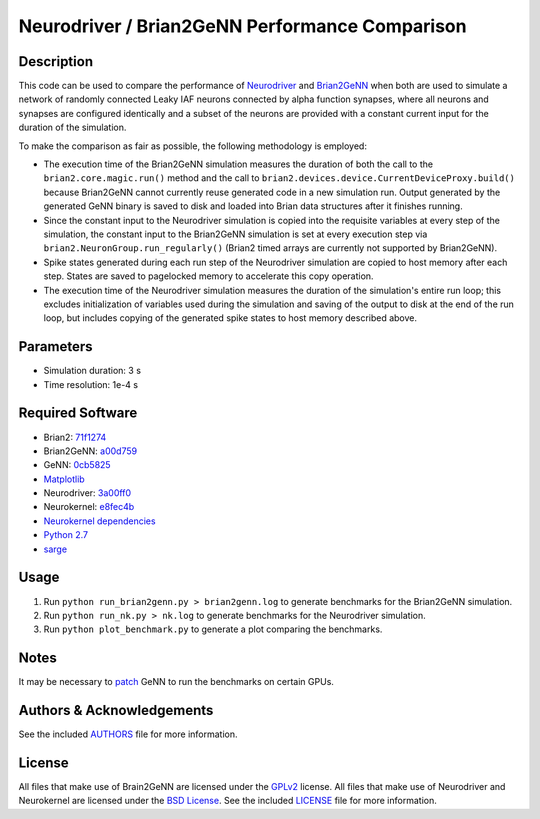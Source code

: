 .. -*- rst -*-

Neurodriver / Brian2GeNN Performance Comparison
===============================================

Description
-----------
This code can be used to compare the performance of
`Neurodriver <https://github.com/neurokernel/neurodriver>`_ and
`Brian2GeNN <https://github.com/brian-team/brian2genn>`_
when both are used to simulate a network of randomly connected Leaky IAF neurons
connected by alpha function synapses, where all neurons and synapses are
configured identically and a subset of the neurons are provided
with a constant current input for the duration of the simulation.

To make the comparison as fair as possible, the following methodology is
employed:

- The execution time of the Brian2GeNN simulation measures the duration of
  both the call to the ``brian2.core.magic.run()`` method and the call to
  ``brian2.devices.device.CurrentDeviceProxy.build()`` because Brian2GeNN cannot
  currently reuse generated code in a new simulation run. Output generated by
  the generated GeNN binary is saved to disk and loaded into Brian data
  structures after it finishes running.
- Since the constant input to the Neurodriver simulation is copied into
  the requisite variables at every step of the simulation, the constant input
  to the Brian2GeNN simulation is set at every execution step via
  ``brian2.NeuronGroup.run_regularly()`` (Brian2 timed arrays are currently not
  supported by Brian2GeNN).
- Spike states generated during each run step of the Neurodriver simulation
  are copied to host memory after each step. States are saved to pagelocked
  memory to accelerate this copy operation.
- The execution time of the Neurodriver simulation measures the duration of the
  simulation's entire run loop; this excludes initialization of variables used
  during the simulation and saving of the output to disk at the end of
  the run loop, but includes copying of the generated spike states to host
  memory described above.

Parameters
----------
- Simulation duration: 3 s
- Time resolution: 1e-4 s

Required Software
-----------------
- Brian2: `71f1274 <https://github.com/brian-team/brian2/commit/71f1274>`_
- Brian2GeNN: `a00d759 <https://github.com/brian-team/brian2genn/commit/a00d759>`_
- GeNN: `0cb5825 <https://github.com/genn-team/genn/commit/0cb5825>`_
- `Matplotlib <https://matplotlib.github.io>`_
- Neurodriver: `3a00ff0 <https://github.com/neurokernel/neurodriver/commit/3a00ff0>`_
- Neurokernel: `e8fec4b <https://github.com/neurokernel/neurokernel/commit/e8fec4b>`_
- `Neurokernel dependencies <https://github.com/neurokernel/neurokernel/blob/master/setup.py>`_
- `Python 2.7 <http://www.python.org/>`_
- `sarge <https://github.com/vsajip/sarge>`_

Usage
-----
1. Run ``python run_brian2genn.py > brian2genn.log`` to generate benchmarks for
   the Brian2GeNN simulation.
2. Run ``python run_nk.py > nk.log`` to generate benchmarks for the
   Neurodriver simulation.
3. Run ``python plot_benchmark.py`` to generate a plot comparing the benchmarks.

Notes
-----
It may be necessary to `patch <https://github.com/genn-team/genn/commit/e0f3480a2cb04dd04b45556d14e1b9f7ee986f00>`_ GeNN to run the benchmarks on certain GPUs.

Authors & Acknowledgements
--------------------------
See the included `AUTHORS`_ file for more information.

.. _AUTHORS: AUTHORS.rst

License
-------
All files that make use of Brain2GeNN are licensed under the
`GPLv2 <http://opensource.org/licenses/GPL-2.0>`_ license.
All files that make use of Neurodriver and Neurokernel are licensed under
the `BSD License
<http://www.opensource.org/licenses/bsd-license.php>`_.
See the included `LICENSE`_ file for more information.

.. _LICENSE: LICENSE.rst

